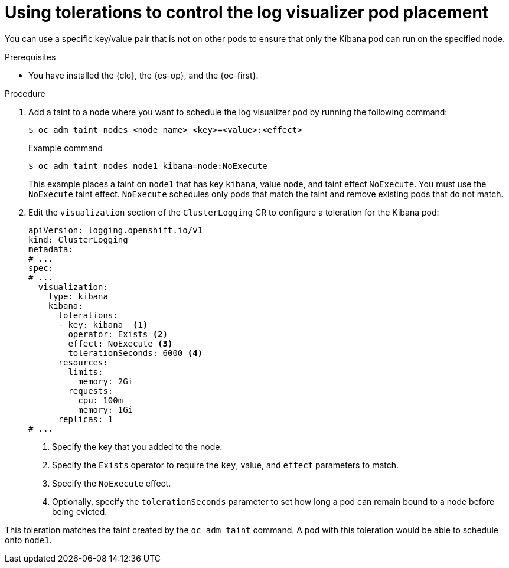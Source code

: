 // Module included in the following assemblies:
//
// * logging/scheduling_resources/logging-taints-tolerations.adoc

:_mod-docs-content-type: PROCEDURE
[id="cluster-logging-kibana-tolerations_{context}"]
= Using tolerations to control the log visualizer pod placement

You can use a specific key/value pair that is not on other pods to ensure that only the Kibana pod can run on the specified node.

.Prerequisites

* You have installed the {clo}, the {es-op}, and the {oc-first}.

.Procedure

. Add a taint to a node where you want to schedule the log visualizer pod by running the following command:
+
[source,terminal]
----
$ oc adm taint nodes <node_name> <key>=<value>:<effect>
----
+
.Example command
[source,terminal]
----
$ oc adm taint nodes node1 kibana=node:NoExecute
----
+
This example places a taint on `node1` that has key `kibana`, value `node`, and taint effect `NoExecute`. You must use the `NoExecute` taint effect. `NoExecute` schedules only pods that match the taint and remove existing pods that do not match.

. Edit the `visualization` section of the `ClusterLogging` CR to configure a toleration for the Kibana pod:
+
[source,yaml]
----
apiVersion: logging.openshift.io/v1
kind: ClusterLogging
metadata:
# ...
spec:
# ...
  visualization:
    type: kibana
    kibana:
      tolerations:
      - key: kibana  <1>
        operator: Exists <2>
        effect: NoExecute <3>
        tolerationSeconds: 6000 <4>
      resources:
        limits:
          memory: 2Gi
        requests:
          cpu: 100m
          memory: 1Gi
      replicas: 1
# ...
----
<1> Specify the key that you added to the node.
<2> Specify the `Exists` operator to require the `key`, value, and `effect` parameters to match.
<3> Specify the `NoExecute` effect.
<4> Optionally, specify the `tolerationSeconds` parameter to set how long a pod can remain bound to a node before being evicted.

This toleration matches the taint created by the `oc adm taint` command. A pod with this toleration would be able to schedule onto `node1`.
